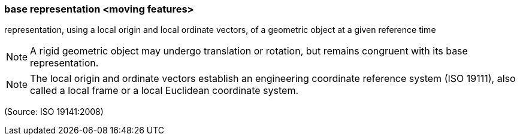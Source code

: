 === base representation <moving features>

representation, using a local origin and local ordinate vectors, of a geometric object at a given reference time

NOTE: A rigid geometric object may undergo translation or rotation, but remains congruent with its base representation.

NOTE: The local origin and ordinate vectors establish an engineering coordinate reference system (ISO 19111), also called a local frame or a local Euclidean coordinate system.

(Source: ISO 19141:2008)

